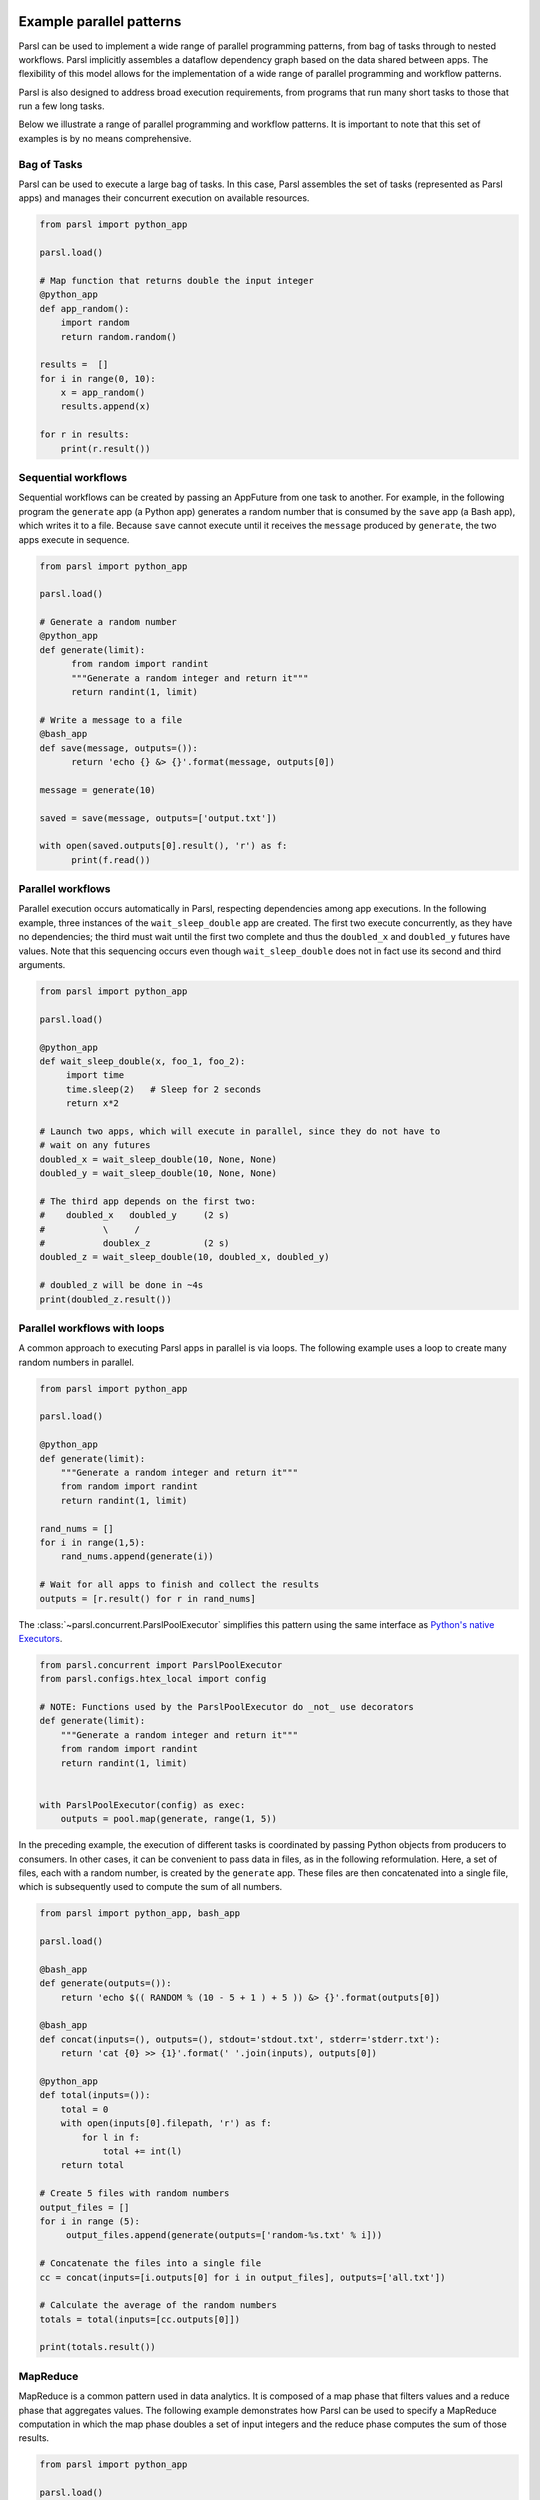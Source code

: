 .. _label-workflow:

Example parallel patterns
=========================

Parsl can be used to implement a wide range of parallel programming patterns, from bag of tasks
through to nested workflows. Parsl implicitly assembles a dataflow
dependency graph based on the data shared between apps. 
The flexibility of this model allows for the implementation of a wide range 
of parallel programming and workflow patterns. 

Parsl is also designed to address broad execution requirements, from programs
that run many short tasks to those that run a few long tasks. 

Below we illustrate a range of parallel programming and workflow patterns. It is important 
to note that this set of examples is by no means comprehensive.


Bag of Tasks
------------
Parsl can be used to execute a large bag of tasks.  In this case, Parsl
assembles the set of tasks (represented as Parsl apps) and manages their concurrent
execution on available resources. 

.. code-block:: python

    from parsl import python_app
    
    parsl.load()

    # Map function that returns double the input integer
    @python_app
    def app_random():
        import random
        return random.random()

    results =  []
    for i in range(0, 10):
        x = app_random()
        results.append(x)

    for r in results: 
        print(r.result())


Sequential workflows
--------------------

Sequential workflows can be created by passing an AppFuture from one task to another. For example, in the following program the ``generate`` app (a Python app) generates a random number that is consumed by the ``save`` app (a Bash app), which writes it to a file. Because ``save`` cannot execute until it receives the ``message`` produced by ``generate``, the two apps execute in sequence.

.. code-block:: python

      from parsl import python_app
    
      parsl.load()
		
      # Generate a random number
      @python_app
      def generate(limit):
            from random import randint
            """Generate a random integer and return it"""
            return randint(1, limit)

      # Write a message to a file
      @bash_app
      def save(message, outputs=()):
            return 'echo {} &> {}'.format(message, outputs[0])

      message = generate(10)

      saved = save(message, outputs=['output.txt'])

      with open(saved.outputs[0].result(), 'r') as f:
            print(f.read())


Parallel workflows
------------------

Parallel execution occurs automatically in Parsl, respecting dependencies among app executions. In the following example, three instances of the ``wait_sleep_double`` app are created. The first two execute concurrently, as they have no dependencies; the third must wait until the first two complete and thus the ``doubled_x`` and ``doubled_y`` futures have values. Note that this sequencing occurs even though ``wait_sleep_double`` does not in fact use its second and third arguments.

.. code-block:: python
      
      from parsl import python_app

      parsl.load()
			
      @python_app
      def wait_sleep_double(x, foo_1, foo_2):
           import time
           time.sleep(2)   # Sleep for 2 seconds
           return x*2

      # Launch two apps, which will execute in parallel, since they do not have to
      # wait on any futures
      doubled_x = wait_sleep_double(10, None, None)
      doubled_y = wait_sleep_double(10, None, None)

      # The third app depends on the first two:
      #    doubled_x   doubled_y     (2 s)
      #           \     /
      #           doublex_z          (2 s)
      doubled_z = wait_sleep_double(10, doubled_x, doubled_y)

      # doubled_z will be done in ~4s
      print(doubled_z.result())


Parallel workflows with loops
-----------------------------

A common approach to executing Parsl apps in parallel is via loops. The following example uses a loop to create many random numbers in parallel.

.. code-block:: python

    from parsl import python_app
    
    parsl.load()
			
    @python_app
    def generate(limit):
        """Generate a random integer and return it"""
        from random import randint
        return randint(1, limit)

    rand_nums = []
    for i in range(1,5):
        rand_nums.append(generate(i))

    # Wait for all apps to finish and collect the results
    outputs = [r.result() for r in rand_nums]

The :class:`~parsl.concurrent.ParslPoolExecutor` simplifies this pattern using the same interface as
`Python's native Executors <https://docs.python.org/3/library/concurrent.futures.html#executor-objects>`_.

.. code-block:: python

    from parsl.concurrent import ParslPoolExecutor
    from parsl.configs.htex_local import config

    # NOTE: Functions used by the ParslPoolExecutor do _not_ use decorators
    def generate(limit):
        """Generate a random integer and return it"""
        from random import randint
        return randint(1, limit)


    with ParslPoolExecutor(config) as exec:
        outputs = pool.map(generate, range(1, 5))


In the preceding example, the execution of different tasks is coordinated by passing Python objects from producers to consumers.
In other cases, it can be convenient to pass data in files, as in the following reformulation. Here, a set of files, each with a random number, is created by the ``generate`` app. These files are then concatenated into a single file, which is subsequently used to compute the sum of all numbers.

.. code-block:: python

      from parsl import python_app, bash_app
    
      parsl.load()
			
      @bash_app
      def generate(outputs=()):
          return 'echo $(( RANDOM % (10 - 5 + 1 ) + 5 )) &> {}'.format(outputs[0])

      @bash_app
      def concat(inputs=(), outputs=(), stdout='stdout.txt', stderr='stderr.txt'):
          return 'cat {0} >> {1}'.format(' '.join(inputs), outputs[0])

      @python_app
      def total(inputs=()):
          total = 0
          with open(inputs[0].filepath, 'r') as f:
              for l in f:
                  total += int(l)
          return total

      # Create 5 files with random numbers
      output_files = []
      for i in range (5):
           output_files.append(generate(outputs=['random-%s.txt' % i]))

      # Concatenate the files into a single file
      cc = concat(inputs=[i.outputs[0] for i in output_files], outputs=['all.txt'])

      # Calculate the average of the random numbers
      totals = total(inputs=[cc.outputs[0]])

      print(totals.result())


MapReduce
---------
MapReduce is a common pattern used in data analytics. It is composed of a map phase
that filters values and a reduce phase that aggregates values.
The following example demonstrates how Parsl can be used to specify a MapReduce computation
in which the map phase doubles a set of input integers and the reduce phase computes
the sum of those results.

.. code-block:: python

    from parsl import python_app
    
    parsl.load()

    # Map function that returns double the input integer
    @python_app
    def app_double(x):
        return x*2

    # Reduce function that returns the sum of a list
    @python_app
    def app_sum(inputs=()):
        return sum(inputs)

    # Create a list of integers
    items = range(0,4)

    # Map phase: apply the double *app* function to each item in list
    mapped_results = []
    for i in items:
        x = app_double(i)
        mapped_results.append(x)

    # Reduce phase: apply the sum *app* function to the set of results
    total = app_sum(inputs=mapped_results)

    print(total.result())

The program first defines two Parsl apps, ``app_double`` and ``app_sum``.
It then makes calls to the ``app_double`` app with a set of input
values. It then passes the results from ``app_double`` to the ``app_sum`` app
to aggregate values into a single result. 
These tasks execute concurrently, synchronized  by the ``mapped_results`` variable.
The following figure shows the resulting task graph. 

.. image:: ../images/MapReduce.png

Caching expensive initialisation between tasks
----------------------------------------------

Many tasks in workflows require a expensive "initialization" steps that, once performed, can be used across successive invocations for that task. For example, you may want to reuse a machine learning model for multiple interface tasks and avoid loading it onto GPUs more than once.

`This ExaWorks tutorial <https://github.com/ExaWorks/warmable-function-calls>`_ gives examples of how to do this.

Other useful patterns
=====================

This section is intended to list some patterns which are not to do with
parallelism and concurrency, but still might be useful in parsl workflows

Environment wrappers for bash_apps
----------------------------------

This usecase comes from DESC DRP v2.

Sometimes a bash app command must be run in a particular environment, for
example, inside a container started by shifter or singularity. [TODO URLs for
those two]

So although the app commandline might look like:

.. code-block::

    myscience input.txt 5 10
